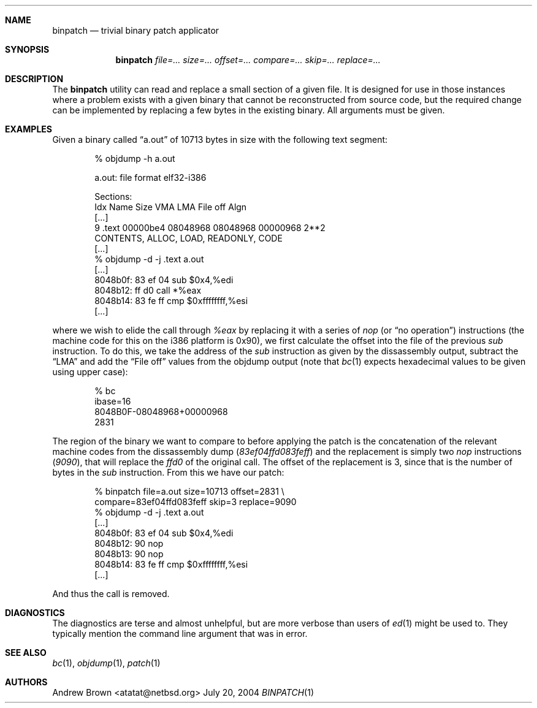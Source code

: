.\"	$NetBSD$
.\"
.\" Copyright (c) 2004 by Andrew Brown <atatat@netbsd.org>
.\" Absolutely no warranty.
.\"
.Dd July 20, 2004
.Dt BINPATCH 1
.Sh NAME
.Nm binpatch
.Nd trivial binary patch applicator
.Sh SYNOPSIS
.Nm
.Pa file=...
.Pa size=...
.Pa offset=...
.Pa compare=...
.Pa skip=...
.Pa replace=...
.Sh DESCRIPTION
The
.Nm
utility can read and replace a small section of a given file.
It is designed for use in those instances where a problem exists with
a given binary that cannot be reconstructed from source code, but the
required change can be implemented by replacing a few bytes in the
existing binary.
All arguments must be given.
.Sh EXAMPLES
Given a binary called
.Dq a.out
of 10713 bytes in size with the following text segment:
.Bd -literal -offset indent
% objdump -h a.out
.sp
a.out:     file format elf32-i386
.sp
Sections:
Idx Name          Size      VMA       LMA       File off  Algn
[...]
  9 .text         00000be4  08048968  08048968  00000968  2**2
                  CONTENTS, ALLOC, LOAD, READONLY, CODE
[...]
% objdump -d -j .text a.out
[...]
 8048b0f:       83 ef 04                sub    $0x4,%edi
 8048b12:       ff d0                   call   *%eax
 8048b14:       83 fe ff                cmp    $0xffffffff,%esi
[...]
.sp
.Ed
where we wish to elide the call through
.Ar %eax
by replacing it with a series of
.Ar nop
(or
.Dq no operation )
instructions (the machine code for this on the i386 platform is 0x90),
we first calculate the offset into the file of the previous
.Ar sub
instruction.  To do this, we take the address of the
.Ar sub
instruction as given by the dissassembly output, subtract the
.Dq LMA
and add the
.Dq File off
values from the objdump output (note that
.Xr bc 1
expects hexadecimal values to be given using upper case):
.Bd -literal -offset indent
% bc
ibase=16
8048B0F-08048968+00000968
2831
.sp
.Ed
The region of the binary we want to compare to before applying the
patch is the concatenation of the relevant machine codes from the
dissassembly dump (\c
.Ar 83ef04ffd083feff )
and the replacement is simply two
.Ar nop
instructions (\c
.Ar 9090 ) ,
that will replace the
.Ar ffd0
of the original call.
The offset of the replacement is 3, since that is the number of bytes
in the
.Ar sub
instruction.
From this we have our patch:
.Bd -literal -offset indent
% binpatch file=a.out size=10713 offset=2831 \\
  compare=83ef04ffd083feff skip=3 replace=9090
% objdump -d -j .text a.out
[...]
 8048b0f:       83 ef 04                sub    $0x4,%edi
 8048b12:       90                      nop    
 8048b13:       90                      nop    
 8048b14:       83 fe ff                cmp    $0xffffffff,%esi
[...]
.sp
.Ed
And thus the call is removed.
.Sh DIAGNOSTICS
The diagnostics are terse and almost unhelpful, but are more verbose
than users of
.Xr ed 1
might be used to.
They typically mention the command line argument that was in error.
.Sh SEE ALSO
.Xr bc 1 ,
.Xr objdump 1 ,
.Xr patch 1
.Sh AUTHORS
.An Andrew Brown Aq atatat@netbsd.org

